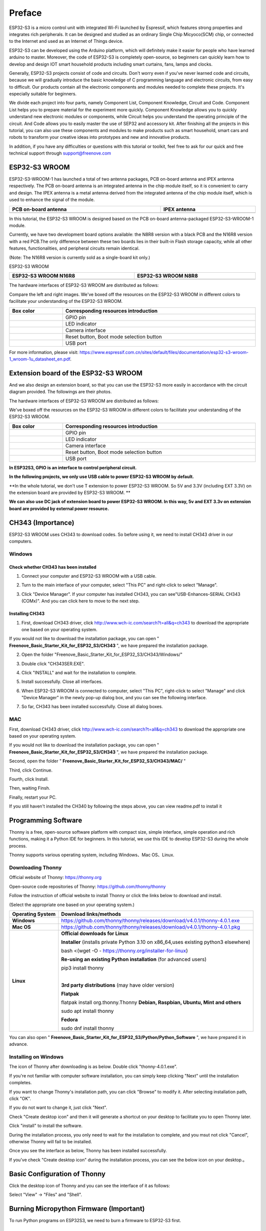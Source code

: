 ##############################################################################
Preface
##############################################################################

ESP32-S3 is a micro control unit with integrated Wi-Fi launched by Espressif, which features strong properties and integrates rich peripherals. It can be designed and studied as an ordinary Single Chip Micyoco(SCM) chip, or connected to the Internet and used as an Internet of Things device.

ESP32-S3 can be developed using the Arduino platform, which will definitely make it easier for people who have learned arduino to master. Moreover, the code of ESP32-S3 is completely open-source, so beginners can quickly learn how to develop and design IOT smart household products including smart curtains, fans, lamps and clocks.

Generally, ESP32-S3 projects consist of code and circuits. Don't worry even if you've never learned code and circuits, because we will gradually introduce the basic knowledge of C programming language and electronic circuits, from easy to difficult. Our products contain all the electronic components and modules needed to complete these projects. It's especially suitable for beginners.

We divide each project into four parts, namely Component List, Component Knowledge, Circuit and Code. Component List helps you to prepare material for the experiment more quickly. Component Knowledge allows you to quickly understand new electronic modules or components, while Circuit helps you understand the operating principle of the circuit. And Code allows you to easily master the use of SEP32 and accessory kit. After finishing all the projects in this tutorial, you can also use these components and modules to make products such as smart household, smart cars and robots to transform your creative ideas into prototypes and new and innovative products.

In addition, if you have any difficulties or questions with this tutorial or toolkit, feel free to ask for our quick and free technical support through support@freenove.com 

ESP32-S3 WROOM
************************

ESP32-S3-WROOM-1 has launched a total of two antenna packages, PCB on-board antenna and IPEX antenna respectively. The PCB on-board antenna is an integrated antenna in the chip module itself, so it is convenient to carry and design. The IPEX antenna is a metal antenna derived from the integrated antenna of the chip module itself, which is used to enhance the signal of the module.

.. list-table::
   :width: 100%
   :header-rows: 1
   :align: center
   
   * -  PCB on-board antenna
     -  IPEX antenna
 	
   * -  |Preface51|
     -  |Preface52|
 
.. |Preface51| image:: ../_static/imgs/Preface/Preface51.png
.. |Preface52| image:: ../_static/imgs/Preface/Preface52.png

In this tutorial, the ESP32-S3 WROOM is designed based on the PCB on-board antenna-packaged ESP32-S3-WROOM-1 module. 

Currently, we have two development board options available: the N8R8 version with a black PCB and the N16R8 version with a red PCB.The only difference between these two boards lies in their built-in Flash storage capacity, while all other features, functionalities, and peripheral circuits remain identical. 

(Note: The N16R8 version is currently sold as a single-board kit only.)

ESP32-S3 WROOM

.. list-table:: 
   :width: 100%
   :header-rows: 1 
   :align: center
   
   * -  ESP32-S3 WROOM N16R8
     -  ESP32-S3 WROOM N8R8

   * -  |Preface146|
     -  |Preface02|

.. |Preface146| image:: ../_static/imgs/Preface/Preface146.png
.. |Preface02| image:: ../_static/imgs/Preface/Preface02.png

The hardware interfaces of ESP32-S3 WROOM are distributed as follows:

.. image:: ../_static/imgs/Preface/Preface54.png
    :align: center

Compare the left and right images. We've boxed off the resources on the ESP32-S3 WROOM in different colors to facilitate your understanding of the ESP32-S3 WROOM.

.. list-table::
   :width: 100%
   :header-rows: 1
   :align: center
   
   * -  Box color 
     -  Corresponding resources introduction
 	
   * -  |Preface55|
     -  GPIO pin

   * -  |Preface56|
     -  LED indicator

   * -  |Preface57|
     -  Camera interface

   * -  |Preface58|
     -  Reset button, Boot mode selection button

   * -  |Preface59|
     -  USB port

.. |Preface55| image:: ../_static/imgs/Preface/Preface55.png
.. |Preface56| image:: ../_static/imgs/Preface/Preface56.png
.. |Preface57| image:: ../_static/imgs/Preface/Preface57.png
.. |Preface58| image:: ../_static/imgs/Preface/Preface58.png
.. |Preface59| image:: ../_static/imgs/Preface/Preface59.png

For more information, please visit: https://www.espressif.com.cn/sites/default/files/documentation/esp32-s3-wroom-1_wroom-1u_datasheet_en.pdf. 

Extension board of the ESP32-S3 WROOM
**************************************************

And we also design an extension board, so that you can use the ESP32-S3 more easily in accordance with the circuit diagram provided. The followings are their photos. 

The hardware interfaces of ESP32-S3 WROOM are distributed as follows:

.. image:: ../_static/imgs/Preface/Preface60.png
    :align: center

We've boxed off the resources on the ESP32-S3 WROOM in different colors to facilitate your understanding of the ESP32-S3 WROOM.

.. list-table::
   :width: 100%
   :header-rows: 1
   :align: center
   
   * -  Box color 
     -  Corresponding resources introduction
 	
   * -  |Preface61|
     -  GPIO pin

   * -  |Preface62|
     -  LED indicator

   * -  |Preface63|
     -  Camera interface

   * -  |Preface64|
     -  Reset button, Boot mode selection button

   * -  |Preface65|
     -  USB port

.. |Preface61| image:: ../_static/imgs/Preface/Preface61.png
.. |Preface62| image:: ../_static/imgs/Preface/Preface62.png
.. |Preface63| image:: ../_static/imgs/Preface/Preface63.png
.. |Preface64| image:: ../_static/imgs/Preface/Preface64.png
.. |Preface65| image:: ../_static/imgs/Preface/Preface65.png

**In ESP32S3, GPIO is an interface to control peripheral circuit.**

**In the following projects, we only use USB cable to power ESP32-S3 WROOM by default.**

**In the whole tutorial, we don't use T extension to power ESP32-S3 WROOM. So 5V and 3.3V (including EXT 3.3V) on the extension board are provided by ESP32-S3 WROOM. **

**We can also use DC jack of extension board to power ESP32-S3 WROOM. In this way, 5v and EXT 3.3v on extension board are provided by external power resource.**

CH343 (Importance)
*****************************

ESP32-S3 WROOM uses CH343 to download codes. So before using it, we need to install CH343 driver in our computers.

Windows
=======================

Check whether CH343 has been installed
-------------------------------------------

1.	Connect your computer and ESP32-S3 WROOM with a USB cable.

.. image:: ../_static/imgs/Preface/Preface66.png
    :align: center

2.	Turn to the main interface of your computer, select "This PC" and right-click to select "Manage".

.. image:: ../_static/imgs/Preface/Preface67.png
    :align: center

3.	Click "Device Manager". If your computer has installed CH343, you can see"USB-Enhances-SERIAL CH343 (COMx)". And you can click here to move to the next step.

.. image:: ../_static/imgs/Preface/Preface68.png
    :align: center

Installing CH343
----------------------------

1.	First, download CH343 driver, click http://www.wch-ic.com/search?t=all&q=ch343 to download the appropriate one based on your operating system.

.. image:: ../_static/imgs/Preface/Preface69.png
    :align: center

If you would not like to download the installation package, you can open " **Freenove_Basic_Starter_Kit_for_ESP32_S3/CH343** ", we have prepared the installation package.

.. image:: ../_static/imgs/Preface/Preface70.png
    :align: center

2.	Open the folder "Freenove_Basic_Starter_Kit_for_ESP32_S3/CH343/Windows/"

.. image:: ../_static/imgs/Preface/Preface71.png
    :align: center

3.	Double click "CH343SER.EXE".

.. image:: ../_static/imgs/Preface/Preface72.png
    :align: center

4.	Click "INSTALL" and wait for the installation to complete.

.. image:: ../_static/imgs/Preface/Preface73.png
    :align: center

5.	Install successfully. Close all interfaces.

.. image:: ../_static/imgs/Preface/Preface74.png
    :align: center

6.	When ESP32-S3 WROOM is connected to computer, select "This PC", right-click to select "Manage" and click "Device Manager" in the newly pop-up dialog box, and you can see the following interface.

.. image:: ../_static/imgs/Preface/Preface75.png
    :align: center

7.	So far, CH343 has been installed successfully. Close all dialog boxes. 

MAC
===============================

First, download CH343 driver, click http://www.wch-ic.com/search?t=all&q=ch343 to download the appropriate one based on your operating system.

.. image:: ../_static/imgs/Preface/Preface76.png
    :align: center

If you would not like to download the installation package, you can open " **Freenove_Basic_Starter_Kit_for_ESP32_S3/CH343** ", we have prepared the installation package.

Second, open the folder " **Freenove_Basic_Starter_Kit_for_ESP32_S3/CH343/MAC/** "

.. image:: ../_static/imgs/Preface/Preface77.png
    :align: center

Third, click Continue.

.. image:: ../_static/imgs/Preface/Preface78.png
    :align: center

Fourth, click Install.

.. image:: ../_static/imgs/Preface/Preface79.png
    :align: center

Then, waiting Finsh.

.. image:: ../_static/imgs/Preface/Preface80.png
    :align: center

Finally, restart your PC.

.. image:: ../_static/imgs/Preface/Preface81.png
    :align: center

If you still haven't installed the CH340 by following the steps above, you can view readme.pdf to install it

.. image:: ../_static/imgs/Preface/Preface82.png
    :align: center

Programming Software
***********************************

Thonny is a free, open-source software platform with compact size, simple interface, simple operation and rich functions, making it a Python IDE for beginners. In this tutorial, we use this IDE to develop ESP32-S3 during the whole process.  

Thonny supports various operating system, including Windows、Mac OS、Linux.

Downloading Thonny
=================================

Official website of Thonny: https://thonny.org 

Open-source code repositories of Thonny: https://github.com/thonny/thonny

Follow the instruction of official website to install Thonny or click the links below to download and install. 

(Select the appropriate one based on your operating system.)

+------------------+-----------------------------------------------------------------------------------------+
| Operating System |                                 Download links/methods                                  |
+==================+=========================================================================================+
| **Windows**      | https://github.com/thonny/thonny/releases/download/v4.0.1/thonny-4.0.1.exe              |
+------------------+-----------------------------------------------------------------------------------------+
| **Mac OS**       | https://github.com/thonny/thonny/releases/download/v4.0.1/thonny-4.0.1.pkg              |
+------------------+-----------------------------------------------------------------------------------------+
|                  | **Official downloads for Linux**                                                        |
|                  |                                                                                         |
|                  | **Installer** (installs private Python 3.10 on x86_64,uses existing python3 elsewhere)  |
|                  |                                                                                         |
|                  | bash <(wget -O - https://thonny.org/installer-for-linux)                                |
|                  |                                                                                         |
|                  | **Re-using an existing Python installation** (for advanced users)                       |
|                  |                                                                                         |
|                  | pip3 install thonny                                                                     |
|                  |                                                                                         |
|                  | |                                                                                       |
|                  |                                                                                         |
| **Linux**        | **3rd party distributions** (may have older version)                                    |
|                  |                                                                                         |
|                  | **Flatpak**                                                                             |
|                  |                                                                                         |
|                  | flatpak install org.thonny.Thonny                                                       |
|                  | **Debian, Raspbian, Ubuntu, Mint and others**                                           |
|                  |                                                                                         |
|                  | sudo apt install thonny                                                                 |
|                  |                                                                                         |
|                  | **Fedora**                                                                              |
|                  |                                                                                         |
|                  | sudo dnf install thonny                                                                 |
+------------------+-----------------------------------------------------------------------------------------+

You can also open " **Freenove_Basic_Starter_Kit_for_ESP32_S3/Python/Python_Software** ", we have prepared it in advance.

.. image:: ../_static/imgs/Preface/Preface83.png
    :align: center

Installing on Windows
=====================================

The icon of Thonny after downloading is as below. Double click "thonny-4.0.1.exe". 

.. image:: ../_static/imgs/Preface/Preface84.png
    :align: center

If you're not familiar with computer software installation, you can simply keep clicking "Next" until the installation completes.

.. image:: ../_static/imgs/Preface/Preface85.png
    :align: center

If you want to change Thonny's installation path, you can click "Browse" to modify it. After selecting installation path, click "OK".

If you do not want to change it, just click "Next".

.. image:: ../_static/imgs/Preface/Preface86.png
    :align: center

Check "Create desktop icon" and then it will generate a shortcut on your desktop to facilitate you to open Thonny later.

.. image:: ../_static/imgs/Preface/Preface87.png
    :align: center

Click "install" to install the software.

.. image:: ../_static/imgs/Preface/Preface88.png
    :align: center

During the installation process, you only need to wait for the installation to complete, and you msut not click "Cancel", otherwise Thonny will fail to be installed.

.. image:: ../_static/imgs/Preface/Preface89.png
    :align: center

Once you see the interface as below, Thonny has been installed successfully.

.. image:: ../_static/imgs/Preface/Preface90.png
    :align: center

If you've check "Create desktop icon" during the installation process, you can see the below icon on your desktop.。

.. image:: ../_static/imgs/Preface/Preface91.png
    :align: center

Basic Configuration of Thonny
***************************************

Click the desktop icon of Thonny and you can see the interface of it as follows:

.. image:: ../_static/imgs/Preface/Preface92.png
    :align: center

Select "View" -> "Files" and "Shell".

.. image:: ../_static/imgs/Preface/Preface93.png
    :align: center

.. image:: ../_static/imgs/Preface/Preface94.png
    :align: center

Burning Micropython Firmware (Important)
**************************************************

To run Python programs on ESP32S3, we need to burn a firmware to ESP32-S3 first.

Downloading Micropython Firmware
================================================

Official website of microPython: http://micropython.org/

Webpage listing firmware of microPython for ESP32S3: https://micropython.org/download/ESP32_GENERIC_S3/

.. image:: ../_static/imgs/Preface/Preface95.png
    :align: center

Firmware used in this tutorial is **GENERIC_S3-20220618-v1.19.1.bin**

This file is also provided in our data folder " **Freenove_Basic_Starter_Kit_for_ESP32_S3/Python/Python_Firmware** ".

Install python3
================================

Before burning the firmware to ESP32S3, we need to ensure that Python 3 has been installed on the computer. If you have not already installed it, please install it first. Python Official download address is: https://www.python.org/downloads/

.. image:: ../_static/imgs/Preface/Preface96.png
    :align: center

Please follow the official instructions to download and install.

Burning a Micropython Firmware
==================================

Window
----------------------------

Connect your computer and ESP32-S3 with a USB cable.

.. image:: ../_static/imgs/Preface/Preface66.png
    :align: center

Open Freenove_Basic_Starter_Kit_for_ESP32_S3/Python/Python_Firmware

Enter cmd on path bar then press Enter. 

.. image:: ../_static/imgs/Preface/Preface97.png
    :align: center

Here my python3 version is 3.8.1.

.. image:: ../_static/imgs/Preface/Preface98.png
    :align: center

Enter "python window.py". Micropython firmware will be automatically burned to ESP32S3.

.. image:: ../_static/imgs/Preface/Preface99.png
    :align: center

As shown in the figure below after completion.

.. image:: ../_static/imgs/Preface/Preface100.png
    :align: center

Mac
---------------------------------

Open **Freenove_Basic_Starter_Kit_for_ESP32_S3/Python/Python_Firmware** . Right- click and select New Terminal at Folder.

.. image:: ../_static/imgs/Preface/Preface101.png
    :align: center

Here, my python3 version is 3.10.4

.. image:: ../_static/imgs/Preface/Preface102.png
    :align: center

Enter "python3 mac. py" in the terminal, press Enter, and wait for the code to automatically burn the microython firmware into ESP32S3.

.. image:: ../_static/imgs/Preface/Preface103.png
    :align: center

After completion, it is shown below.

.. image:: ../_static/imgs/Preface/Preface104.png
    :align: center

.. note:: The operation of the Linux system is similar to that of the Mac system. Please refer to the Mac system.

Testing codes (Important)
*************************************

Testing Shell Command
===================================

Make sure that the ESP 32S3 has burned the firmware and is connected to the computer through the data cable. Run Thonny. Click Run and select Configure interpreter.

.. image:: ../_static/imgs/Preface/Preface105.png
    :align: center

Please configure according to the following figure. Note that the port numbers of USB Enhanced SERIAL may be different for different systems. Please select according to the actual situation. After configuration, click OK.

.. image:: ../_static/imgs/Preface/Preface106.png
    :align: center

After configuration, every time you open Thonny, it will communicate with ESP32S3. The interface is shown below.

.. image:: ../_static/imgs/Preface/Preface107.png
    :align: center

Enter "print('hello world')" in "Shell" and press Enter.

.. image:: ../_static/imgs/Preface/Preface108.png
    :align: center

.. _running_online:

Running Online
===================================

ESP32-S3 needs to be connected to a computer when it is run online. Users can use Thonny to writer and debug programs.

1.	Open Thonny and click "Open…".

.. image:: ../_static/imgs/Preface/Preface109.png
    :align: center

2.	On the newly pop-up window, click "This computer".

.. image:: ../_static/imgs/Preface/Preface110.png
    :align: center

In the new dialog box, select "HelloWorld.py" in " **Freenove_Basic_Starter_Kit_for_ESP32_S3/Python/Python_Codes/00.0_HelloWorld** " folder. 

.. image:: ../_static/imgs/Preface/Preface111.png
    :align: center

Click " **Run current script** " to execute the program and " **Hello World** " will be printed in " **Shell** ". 

.. image:: ../_static/imgs/Preface/Preface112.png
    :align: center

.. note::
    
    When running online, if you press the reset key of ESP32S3, user's code will not be executed again. If you wish to run the code automatically after resetting the code, please refer to the following :ref:`Running Offline <Offline>`.

.. _Offline:

Running Offline(Importance)
=====================================

After ESP32-S3 is reset, it runs the file boot.py in root directory first and then runs file main.py, and finally, it enters "Shell". Therefore, to make ESP32-S3 execute user's programs after resetting, we need to add a guiding program in boot.py to execute user's code.

Move the program folder " **Freenove_Basic_Starter_Kit_for_ESP32_S3/Python/Python_Codes** " to disk(D) in advance with the path of " **D:/Micropython_Codes** ". Open "Thonny"。

.. image:: ../_static/imgs/Preface/Preface113.png
    :align: center

Expand "00.1_Boot" in the "Micropython_Codes" in the directory of disk(D), and double-click boot.py, which is provided by us to enable programs in "MicroPython device" to run offline. 

.. image:: ../_static/imgs/Preface/Preface114.png
    :align: center

If you want your written programs to run offline, you need to upload boot.py we provided and all your codes to "MicroPython device" and press ESP32S3's reset key. Here we use programs 00.0 and 00.1 as examples. Select "boot.py", right-click to select "Upload to /".

.. image:: ../_static/imgs/Preface/Preface115.png
    :align: center

Similarly, upload "HelloWorld.py" to "MicroPython device".

.. image:: ../_static/imgs/Preface/Preface116.png
    :align: center

Press the reset key and in the box of the illustration below, you can see the code is executed.

.. image:: ../_static/imgs/Preface/Preface117.png
    :align: center

Thonny Common Operation
************************************

Uploading Code to ESP32S3
===================================

Each time when ESP32-S3 restarts, if there is a "boot.py" in the root directory, it will execute this code first. 

.. image:: ../_static/imgs/Preface/Preface118.png
    :align: center

Select "Blink.py" in "01.1_Blink", right-click your mouse and select "Upload to /" to upload code to ESP32S3's root directory.

.. image:: ../_static/imgs/Preface/Preface119.png
    :align: center

Downloading Code to Computer
===================================

Select "boot.py" in "MicroPython device", right-click to select "Download to ..." to download the code to your computer.

.. image:: ../_static/imgs/Preface/Preface120.png
    :align: center

Deleting Files from ESP32S3's Root Directory 
===================================================

Select "boot.py" in "MicroPython device", right-click it and select "Delete" to delete "boot.py" from ESP32S3's root directory.

.. image:: ../_static/imgs/Preface/Preface121.png
    :align: center

Deleting Files from your Computer Directory
===================================================

Select "boot.py" in "00.1_Boot", right-click it and select "Move to Recycle Bin" to delete it from "00.1_Boot".

.. image:: ../_static/imgs/Preface/Preface122.png
    :align: center

Creating and Saving the code 
========================================

Click "File" -> "New" to create and write codes.

.. image:: ../_static/imgs/Preface/Preface123.png
    :align: center

Enter codes in the newly opened file. Here we use codes of "01.1_Blink.py" as an example.

.. image:: ../_static/imgs/Preface/Preface124.png
    :align: center

Click "Save" on the menu bar. You can save the codes either to your computer or to ESP32S3.

.. image:: ../_static/imgs/Preface/Preface125.png
    :align: center

Select "MicroPython device", enter "main.py" in the newly pop-up window and click "OK".

.. image:: ../_static/imgs/Preface/Preface126.png
    :align: center

You can see that codes have been uploaded to ESP32S3.

.. image:: ../_static/imgs/Preface/Preface127.png
    :align: center

Disconnect and reconnect USB cable, and you can see that LED is ON for one second and then OFF for one second, which repeats in an endless loop.

.. image:: ../_static/imgs/Preface/Preface128.png
    :align: center

If you want to exit the offline operation mode, you can press Ctrl+C at the same time in the shell to let the ESP32-S3 exit the offline operation mode.

.. image:: ../_static/imgs/Preface/Preface129.png
    :align: center

If there is no response after pressing, it is recommended to press again until exiting.

Notes for GPIO
*********************************

Strapping Pin
==================================

There are four Strapping pins for ESP32S3: GPIO0、GPIO45、GPIO46、GPIO3。

With the release of the chip's system reset (power-on reset, RTC watchdog reset, undervoltage reset), the strapping pins sample the level and store it in the latch as "0" or "1" ", and keep it until the chip is powered off or turned off.

Each Strapping pin is connecting to internal pull-up/pull-down.  Connecting to high-impedance external circuit or without an external connection, a strapping pin's default value of input level will be determined by internal weak pull-up/pull-down. To change the value of the Strapping, users can apply an external pull-down/pull-up resistor, or use the GPIO of the host MCU to control the level of the strapping pin when the ESP32-S3's power on reset is released.

**When releasing the reset, the strapping pin has the same function as a normal pin.**

The followings are default configurations of these four strapping pins at power-on and their functions under the corresponding configuration.

.. image:: ../_static/imgs/Preface/Preface130.png
    :align: center

If you have any difficulties or questions with this tutorial or toolkit, feel free to ask for our quick and free technical support through support@freenove.com at any time.

or check: https://www.espressif.com/sites/default/files/documentation/esp32-s3-wroom-1_wroom-1u_datasheet_en.pdf

PSRAM Pin
==================================

The modules on the ESP32-S3 WROOM board use the ESP32-S3R8 chip with 8MB external Flash. When using OPI PSRAM, please note that GPIO35-GPIO37 on the ESP32-S3 WROOM board cannot be used for other purposes. When OPI PSRAM is not used, GPIO35-GPIO37 on the board can be used as a common GPIO.

.. image:: ../_static/imgs/Preface/Preface131.png
    :align: center

SDcard Pin
====================================

An SD card slot is integrated on the back of the ESP32-S3 WROOM board. We can use GPIO38-GPIO40 of ESP32-S3 WROOM to drive the SD card.

USB Pin
==================================

In Micropython, GPIO19 and GPIO20 are used for the USB function of ESP32S3, so they cannot be used as other functions!

Cam Pin
========================

When using the camera of our ESP32-S3 WROOM, please check the pins of it. Pins with underlined numbers are used by the camera function, if you want to use other functions besides it, please avoid using them.

.. image:: ../_static/imgs/Preface/Preface132.png
    :align: center

+-----------+----------+
|  CAM_Pin  | GPIO_pin |
+===========+==========+
| SIOD      | GPIO4    |
+-----------+----------+
| SIOC      | GPIO5    |
+-----------+----------+
| CSI_VYSNC | GPIO6    |
+-----------+----------+
| CSI_HREF  | GPIO7    |
+-----------+----------+
| CSI_Y9    | GPIO16   |
+-----------+----------+
| XCLK      | GPIO15   |
+-----------+----------+
| CSI_Y8    | GPIO17   |
+-----------+----------+
| CSI_Y7    | GPIO18   |
+-----------+----------+
| CSI_PCLK  | GPIO13   |
+-----------+----------+
| CSI_Y6    | GPIO12   |
+-----------+----------+
| CSI_Y2    | GPIO11   |
+-----------+----------+
| CSI_Y5    | GPIO10   |
+-----------+----------+
| CSI_Y3    | GPIO9    |
+-----------+----------+
| CSI_Y4    | GPIO8    |
+-----------+----------+

If you have any questions about the information of GPIO, you can click here to go back to ESP32-S3 WROOM to view specific information about GPIO.

or check: https://www.espressif.com/sites/default/files/documentation/esp32-s3_datasheet_en.pdf.